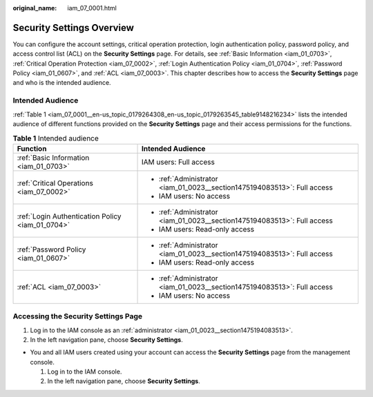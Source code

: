 :original_name: iam_07_0001.html

.. _iam_07_0001:

Security Settings Overview
==========================

You can configure the account settings, critical operation protection, login authentication policy, password policy, and access control list (ACL) on the **Security Settings** page. For details, see :ref:`Basic Information <iam_01_0703>`, :ref:`Critical Operation Protection <iam_07_0002>`, :ref:`Login Authentication Policy <iam_01_0704>`, :ref:`Password Policy <iam_01_0607>`, and :ref:`ACL <iam_07_0003>`. This chapter describes how to access the **Security Settings** page and who is the intended audience.

Intended Audience
-----------------

:ref:`Table 1 <iam_07_0001__en-us_topic_0179264308_en-us_topic_0179263545_table9148216234>` lists the intended audience of different functions provided on the **Security Settings** page and their access permissions for the functions.

.. _iam_07_0001__en-us_topic_0179264308_en-us_topic_0179263545_table9148216234:

.. table:: **Table 1** Intended audience

   +--------------------------------------------------+--------------------------------------------------------------------------+
   | Function                                         | Intended Audience                                                        |
   +==================================================+==========================================================================+
   | :ref:`Basic Information <iam_01_0703>`           | IAM users: Full access                                                   |
   +--------------------------------------------------+--------------------------------------------------------------------------+
   | :ref:`Critical Operations <iam_07_0002>`         | -  :ref:`Administrator <iam_01_0023__section1475194083513>`: Full access |
   |                                                  | -  IAM users: No access                                                  |
   +--------------------------------------------------+--------------------------------------------------------------------------+
   | :ref:`Login Authentication Policy <iam_01_0704>` | -  :ref:`Administrator <iam_01_0023__section1475194083513>`: Full access |
   |                                                  | -  IAM users: Read-only access                                           |
   +--------------------------------------------------+--------------------------------------------------------------------------+
   | :ref:`Password Policy <iam_01_0607>`             | -  :ref:`Administrator <iam_01_0023__section1475194083513>`: Full access |
   |                                                  | -  IAM users: Read-only access                                           |
   +--------------------------------------------------+--------------------------------------------------------------------------+
   | :ref:`ACL <iam_07_0003>`                         | -  :ref:`Administrator <iam_01_0023__section1475194083513>`: Full access |
   |                                                  | -  IAM users: No access                                                  |
   +--------------------------------------------------+--------------------------------------------------------------------------+

.. _iam_07_0001__en-us_topic_0179264308_en-us_topic_0179263545_section113256158575:

Accessing the Security Settings Page
------------------------------------

#. Log in to the IAM console as an :ref:`administrator <iam_01_0023__section1475194083513>`.
#. In the left navigation pane, choose **Security Settings**.

-  You and all IAM users created using your account can access the **Security Settings** page from the management console.

   #. Log in to the IAM console.
   #. In the left navigation pane, choose **Security Settings**.
